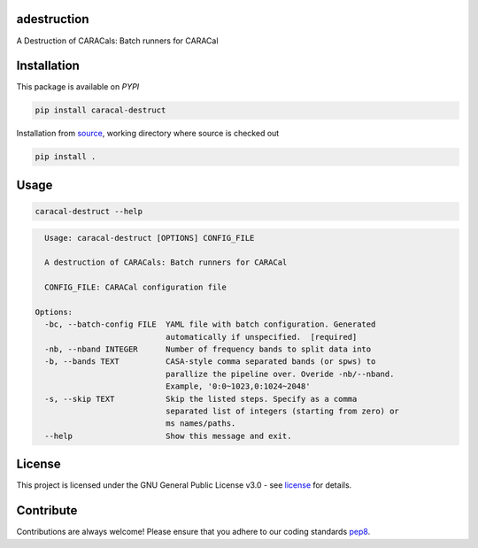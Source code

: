============
adestruction
============

A Destruction of CARACals: Batch runners for CARACal

==============
Installation
==============

This package is available on *PYPI*

.. code-block:: bash
  
    pip install caracal-destruct

Installation from source_,
working directory where source is checked out

.. code-block:: bash
  
    pip install .


=====
Usage
=====

.. code-block:: bash

    caracal-destruct --help

.. code-block:: bash

    Usage: caracal-destruct [OPTIONS] CONFIG_FILE

    A destruction of CARACals: Batch runners for CARACal

    CONFIG_FILE: CARACal configuration file

  Options:
    -bc, --batch-config FILE  YAML file with batch configuration. Generated
                              automatically if unspecified.  [required]
    -nb, --nband INTEGER      Number of frequency bands to split data into
    -b, --bands TEXT          CASA-style comma separated bands (or spws) to
                              parallize the pipeline over. Overide -nb/--nband.
                              Example, '0:0~1023,0:1024~2048'
    -s, --skip TEXT           Skip the listed steps. Specify as a comma
                              separated list of integers (starting from zero) or
                              ms names/paths.
    --help                    Show this message and exit.

=======
License
=======

This project is licensed under the GNU General Public License v3.0 - see license_ for details.

=============
Contribute
=============

Contributions are always welcome! Please ensure that you adhere to our coding
standards pep8_.

.. _license: https://github.com/caracal-pipeline/adestruction/blob/main/LICENSE
.. _pep8: https://www.python.org/dev/peps/pep-0008
.. _source: https://github.com/caracal-pipeline/adestruction
